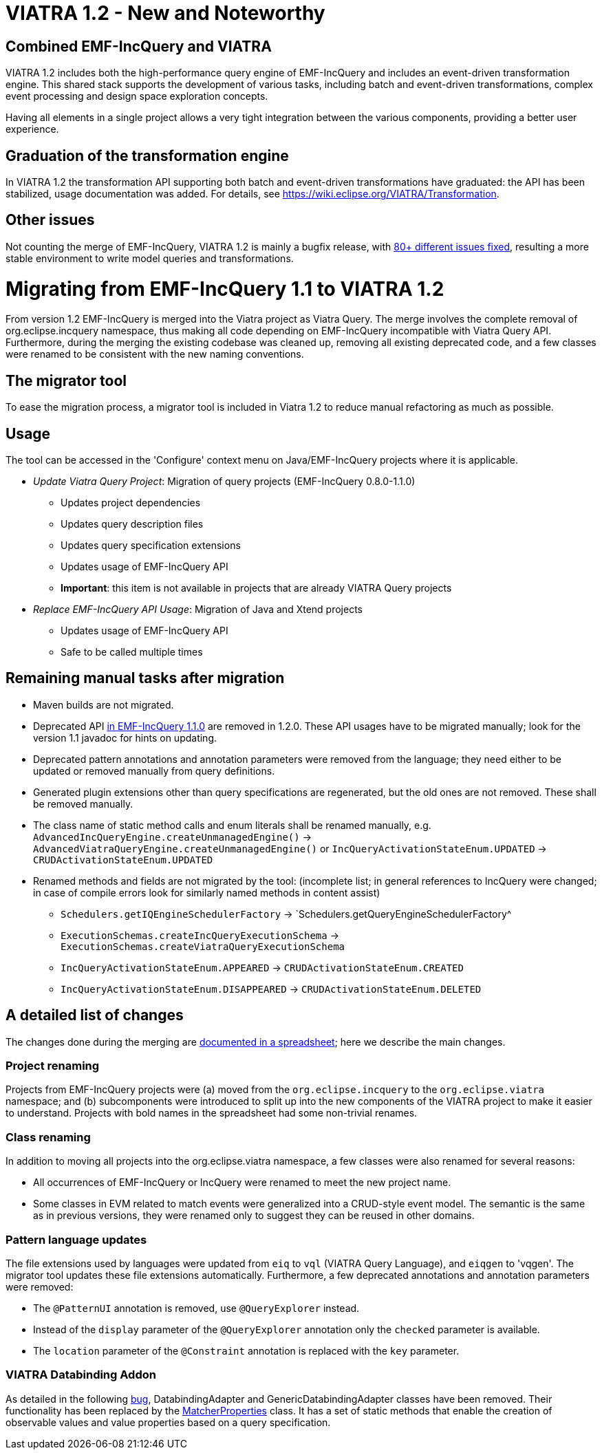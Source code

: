 ifdef::env-github,env-browser[:outfilesuffix: .adoc]
ifndef::rootdir[:rootdir: ./]
:imagesdir: {rootdir}/images
= VIATRA 1.2 - New and Noteworthy

== Combined EMF-IncQuery and VIATRA
VIATRA 1.2 includes both the high-performance query engine of EMF-IncQuery and includes an event-driven transformation engine. This shared stack supports the development of various tasks, including batch and event-driven transformations, complex event processing and design space exploration concepts.

Having all elements in a single project allows a very tight integration between the various components, providing a better user experience.

== Graduation of the transformation engine

In VIATRA 1.2 the transformation API supporting both batch and event-driven transformations have graduated: the API has been stabilized, usage documentation was added. For details, see https://wiki.eclipse.org/VIATRA/Transformation.

== Other issues

Not counting the merge of EMF-IncQuery, VIATRA 1.2 is mainly a bugfix release, with https://projects.eclipse.org/projects/modeling.viatra/releases/1.2.0/bugs[80+ different issues fixed], resulting a more stable environment to write model queries and transformations.

= Migrating from EMF-IncQuery 1.1 to VIATRA 1.2

From version 1.2 EMF-IncQuery is merged into the Viatra project as Viatra Query. The merge involves the complete removal of org.eclipse.incquery namespace, thus making all code depending on EMF-IncQuery incompatible with Viatra Query API. Furthermore, during the merging the existing codebase was cleaned up, removing all existing deprecated code, and a few classes were renamed to be consistent with the new naming conventions.

== The migrator tool

To ease the migration process, a migrator tool is included in Viatra 1.2 to reduce manual refactoring as much as possible.

== Usage
The tool can be accessed in the 'Configure' context menu on Java/EMF-IncQuery projects where it is applicable.

* _Update Viatra Query Project_: Migration of query projects (EMF-IncQuery 0.8.0-1.1.0)
** Updates project dependencies
** Updates query description files
** Updates query specification extensions
** Updates usage of EMF-IncQuery API
** *Important*: this item is not available in projects that are already VIATRA Query projects
* _Replace EMF-IncQuery API Usage_: Migration of Java and Xtend projects
** Updates usage of EMF-IncQuery API
** Safe to be called multiple times

== Remaining manual tasks after migration

* Maven builds are not migrated.
* Deprecated API https://www.eclipse.org/viatra/javadoc/releases/incquery-1.1.0/deprecated-list.html[in EMF-IncQuery 1.1.0] are removed in 1.2.0. These API usages have to be migrated manually; look for the version 1.1 javadoc for hints on updating.
* Deprecated pattern annotations and annotation parameters were removed from the language; they need either to be updated or removed manually from query definitions.
* Generated plugin extensions other than query specifications are regenerated, but the old ones are not removed. These shall be removed manually.
* The class name of static method calls and enum literals shall be renamed manually, e.g. `AdvancedIncQueryEngine.createUnmanagedEngine()` -> `AdvancedViatraQueryEngine.createUnmanagedEngine()` or `IncQueryActivationStateEnum.UPDATED` -> `CRUDActivationStateEnum.UPDATED`
* Renamed methods and fields are not migrated by the tool: (incomplete list; in general references to IncQuery were changed; in case of compile errors look for similarly named methods in content assist)
** `Schedulers.getIQEngineSchedulerFactory` -> `Schedulers.getQueryEngineSchedulerFactory^
** `ExecutionSchemas.createIncQueryExecutionSchema` -> `ExecutionSchemas.createViatraQueryExecutionSchema`
** `IncQueryActivationStateEnum.APPEARED` -> `CRUDActivationStateEnum.CREATED`
** `IncQueryActivationStateEnum.DISAPPEARED` -> `CRUDActivationStateEnum.DELETED`

== A detailed list of changes

The changes done during the merging are https://docs.google.com/spreadsheets/d/1gvu-iWx57z5wCd0HBTdidhuYUmBqfTgEIDIRwuW_vaE/edit?usp=sharing[documented in a spreadsheet]; here we describe the main changes.

=== Project renaming

Projects from EMF-IncQuery projects were (a) moved from the `org.eclipse.incquery` to the `org.eclipse.viatra` namespace; and (b) subcomponents were introduced to split up into the new components of the VIATRA project to make it easier to understand. Projects with bold names in the spreadsheet had some non-trivial renames.

=== Class renaming

In addition to moving all projects into the org.eclipse.viatra namespace, a few classes were also renamed for several reasons:

* All occurrences of EMF-IncQuery or IncQuery were renamed to meet the new project name.
* Some classes in EVM related to match events were generalized into a CRUD-style event model. The semantic is the same as in previous versions, they were renamed only to suggest they can be reused in other domains.

=== Pattern language updates

The file extensions used by languages were updated from `eiq` to `vql` (VIATRA Query Language), and `eiqgen` to 'vqgen'. The migrator tool updates these file extensions automatically. Furthermore, a few deprecated annotations and annotation parameters were removed:

* The `@PatternUI` annotation is removed, use `@QueryExplorer` instead.
* Instead of the `display` parameter of the `@QueryExplorer` annotation only the `checked` parameter is available.
* The `location` parameter of the `@Constraint` annotation is replaced with the `key` parameter.

=== VIATRA Databinding Addon

As detailed in the following https://bugs.eclipse.org/bugs/show_bug.cgi?id=489228[bug], DatabindingAdapter and GenericDatabindingAdapter classes have been removed. Their functionality has been replaced by the http://git.eclipse.org/c/viatra/org.eclipse.viatra.git/tree/addon/plugins/org.eclipse.viatra.addon.databinding.runtime/src/org/eclipse/viatra/addon/databinding/runtime/adapter/MatcherProperties.java[MatcherProperties] class. It has a set of static methods that enable the creation of observable values and value properties based on a query specification.
